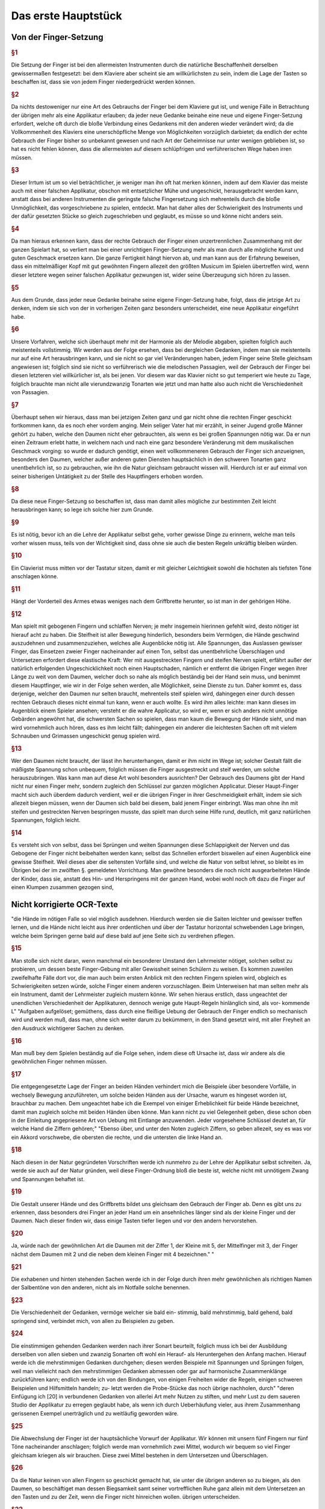 Das erste Hauptstück
====================

Von der Finger-Setzung
----------------------

.. rubric:: §1 

Die Setzung der Finger ist bei den allermeisten Instrumenten durch die natürliche Beschaffenheit derselben gewissermaßen festgesetzt: bei dem Klaviere aber scheint sie am willkürlichsten zu sein, indem die Lage der Tasten so beschaffen ist, dass sie von jedem Finger niedergedrückt werden können. 

.. rubric:: §2

Da nichts destoweniger nur eine Art des Gebrauchs der Finger bei dem Klaviere gut ist, und wenige Fälle in Betrachtung der übrigen mehr als eine Applikatur erlauben; da jeder neue Gedanke beinahe eine neue und eigene Finger-Setzung erfordert, welche oft durch die bloße Verbindung eines Gedankens mit den anderen wieder verändert wird; da die Vollkommenheit des Klaviers eine unerschöpfliche Menge von Möglichkeiten vorzüglich darbietet; da endlich der echte Gebrauch der Finger bisher so unbekannt gewesen und nach Art der Geheimnisse nur unter wenigen geblieben ist, so hat es nicht fehlen können, dass die allermeisten auf diesem schlüpfrigen und verführerischen Wege haben irren müssen. 

.. rubric:: §3

Dieser Irrtum ist um so viel beträchtlicher, je weniger man ihn oft hat merken können, indem auf dem Klavier das meiste auch mit einer falschen Applikatur, obschon mit entsetzlicher Mühe und ungeschickt, herausgebracht werden kann, anstatt dass bei anderen Instrumenten die geringste falsche Fingersetzung sich mehrenteils durch die bloße Unmöglichkeit, das vorgeschriebene zu spielen, entdeckt. 
Man hat daher alles der Schwierigkeit des Instruments und der dafür gesetzten Stücke so gleich zugeschrieben und geglaubt, es müsse so und könne nicht anders sein.

.. rubric:: §4
    
Da man hieraus erkennen kann, dass der rechte Gebrauch der Finger einen unzertrennlichen Zusammenhang mit der ganzen Spielart hat, so verliert man bei einer unrichtigen Finger-Setzung mehr als man durch alle mögliche Kunst und guten Geschmack ersetzen kann. 
Die ganze Fertigkeit hängt hiervon ab, und man kann aus der Erfahrung beweisen, dass ein mittelmäßiger Kopf mit gut gewöhnten Fingern allezeit den größten Musicum im Spielen übertreffen wird, wenn dieser letztere wegen seiner falschen Applikatur gezwungen ist, wider seine Überzeugung sich hören zu lassen. 

.. rubric:: §5
    
Aus dem Grunde, dass jeder neue Gedanke beinahe seine eigene Finger-Setzung habe, folgt, dass die jetzige Art zu denken, indem sie sich von der in vorherigen Zeiten ganz besonders unterscheidet, eine neue Applikatur eingeführt habe. 

.. rubric:: §6

Unsere Vorfahren, welche sich überhaupt mehr mit der Harmonie als der Melodie abgaben, spielten folglich auch meistenteils vollstimmig.
Wir werden aus der Folge ersehen, dass bei dergleichen Gedanken, indem man sie meistenteils nur auf eine Art herausbringen kann, und sie nicht so gar viel Veränderungen haben, jedem Finger seine Stelle gleichsam angewiesen ist; 
folglich sind sie nicht so verführerisch wie die melodischen Passagien, weil der Gebrauch der Finger bei diesen letzteren viel willkürlicher ist, als bei jenen. 
Vor diesem war das Klavier nicht so gut temperiert wie heute zu Tage, folglich brauchte man nicht alle vierundzwanzig Tonarten wie jetzt und man hatte also auch nicht die Verschiedenheit von Passagien.

.. index::
    single: Daumen; Spiel ohne
    single: Daumen

.. rubric:: §7
    
Überhaupt sehen wir hieraus, dass man bei jetzigen Zeiten ganz und gar nicht ohne die rechten Finger geschickt fortkommen kann, da es noch eher vordem anging. 
Mein seliger Vater hat mir erzählt, in seiner Jugend große Männer gehört zu haben, welche den Daumen nicht eher gebrauchten, als wenn es bei großen Spannungen nötig war. 
Da er nun einen Zeitraum erlebt hatte, in welchem nach und nach eine ganz besondere Veränderung mit dem musikalischen Geschmack vorging: so wurde er dadurch genötigt, einen weit vollkommeneren Gebrauch der Finger sich anzueignen, besonders den Daumen, welcher außer anderen guten Diensten hauptsächlich in den schweren Tonarten ganz unentbehrlich ist, so zu gebrauchen, wie ihn die Natur gleichsam gebraucht wissen will. 
Hierdurch ist er auf einmal von seiner bisherigen Untätigkeit zu der Stelle des Hauptfingers erhoben worden.

.. rubric:: §8
    
Da diese neue Finger-Setzung so beschaffen ist, dass man damit alles mögliche zur bestimmten Zeit leicht herausbringen kann; so lege ich solche hier zum Grunde. 

.. rubric:: §9

Es ist nötig, bevor ich an die Lehre der Applikatur selbst gehe, vorher gewisse Dinge zu erinnern, welche man teils vorher wissen muss, teils von der Wichtigkeit sind, dass ohne sie auch die besten Regeln unkräftig bleiben würden.

.. rubric:: §10
    
Ein Clavierist muss mitten vor der Tastatur sitzen, damit er mit gleicher Leichtigkeit sowohl die höchsten als tiefsten Töne anschlagen könne.

.. rubric:: §11
    
Hängt der Vorderteil des Armes etwas weniges nach dem Griffbrette herunter, so ist man in der gehörigen Höhe.

.. index::
    single: Grimassen
    single: Daumen
    single: Finger; runde
    single: Finger; lange
    single: Daumen; Entfernung der anderen Finger vom

.. _part1_paragraph_12:

.. rubric:: §12
    
Man spielt mit gebogenen Fingern und schlaffen Nerven; je mehr insgemein hierinnen gefehlt wird, desto nötiger ist hierauf acht zu haben. 
Die Steifheit ist aller Bewegung hinderlich, besonders beim Vermögen, die Hände geschwind auszudehnen und zusammenzuziehen, welches alle Augenblicke nötig ist. 
Alle Spannungen, das Auslassen gewisser Finger, das Einsetzen zweier Finger nacheinander auf einen Ton, selbst das unentbehrliche Überschlagen und Untersetzen erfordert diese elastische Kraft: 
Wer mit ausgestreckten Fingern und steifen Nerven spielt, erfährt außer der natürlich erfolgenden Ungeschicklichkeit noch einen Hauptschaden, nämlich er entfernt die übrigen Finger wegen ihrer Länge zu weit von dem Daumen, welcher doch so nahe als möglich beständig bei der Hand sein muss, und benimmt diesem Hauptfinger, wie wir in der Folge sehen werden, alle Möglichkeit, seine Dienste zu tun. 
Daher kommt es, dass derjenige, welcher den Daumen nur selten braucht, mehrenteils steif spielen wird, dahingegen einer durch dessen rechten Gebrauch dieses nicht einmal tun kann, wenn er auch wollte. 
Es wird ihm alles leichte: man kann dieses im Augenblick einem Spieler ansehen; versteht er die wahre Applicatur, so wird er, wenn er sich anders nicht unnötige Gebärden angewöhnt hat, die schwersten Sachen so spielen, dass man kaum die Bewegung der Hände sieht, und man wird vornehmlich auch hören, dass es ihm leicht fällt; dahingegen ein anderer die leichtesten Sachen oft mit vielem Schnauben und Grimassen ungeschickt genug spielen wird.

.. rubric:: §13

Wer den Daumen nicht braucht, der lässt ihn herunterhangen, damit er ihm nicht im Wege ist; solcher Gestalt fällt die mäßigste Spannung schon unbequem, folglich müssen die Finger ausgestreckt und steif werden, um solche herauszubringen. 
Was kann man auf diese Art wohl besonders ausrichten? 
Der Gebrauch des Daumens gibt der Hand nicht nur einen Finger mehr, sondern zugleich den Schlüssel zur ganzen möglichen Applicatur. Dieser Haupt-Finger macht sich auch überdem dadurch verdient, weil er die übrigen Finger in ihrer Geschmeidigkeit erhält, indem sie sich allezeit biegen müssen, wenn der Daumen sich bald bei diesem, bald jenem Finger einbringt. 
Was man ohne ihn mit steifen und gestreckten Nerven bespringen musste, das spielt man durch seine Hilfe rund, deutlich, mit ganz natürlichen Spannungen, folglich leicht.

.. rubric:: §14

Es versteht sich von selbst, dass bei Sprüngen und weiten Spannungen diese Schlappigkeit der Nerven und das Gebogene der Finger nicht beibehalten werden kann; selbst das Schnellen erfordert bisweilen auf einen Augenblick eine gewisse Steifheit.
Weil dieses aber die seltensten Vorfälle sind, und welche die Natur von selbst lehret, so bleibt es im Übrigen bei der im zwölften §. gemeldeten Vorrichtung. Man gewöhne besonders die noch nicht ausgearbeiteten Hände der Kinder, dass sie, anstatt des Hin- und Herspringens mit der ganzen Hand, wobei wohl noch oft dazu die Finger auf einen Klumpen zusammen gezogen sind,

Nicht korrigierte OCR-Texte
----------------------------


"die Hände im nötigen Falle so viel möglich ausdehnen. Hierdurch werden sie die Saiten leichter und gewisser treffen lernen, und die Hände nicht leicht aus ihrer ordentlichen und über der Tastatur horizontal schwebenden Lage bringen, welche beim Springen gerne bald auf diese bald auf jene Seite sich zu verdrehen pflegen.


.. rubric:: §15

Man stoße sich nicht daran, wenn manchmal ein besonderer Umstand den Lehrmeister nötiget, solchen selbst zu probieren, um dessen beste Finger-Gebung mit aller Gewissheit seinen Schülern zu weisen. Es kommen zuweilen zweifelhafte Fälle dort vor, die man auch beim ersten Anblick mit den rechten Fingern spielen wird, obgleich es Schwierigkeiten setzen würde,
solche Finger einem anderen vorzuschlagen. Beim Unterweisen hat man selten mehr als ein Instrument, damit der Lehrmeister zugleich mustern könne. Wir 
sehen hieraus erstlich, dass ungeachtet der unendlichen Verschiedenheit der Applikaturen, dennoch wenige gute Haupt-Regeln hinlänglich sind, als vor- kommende L"
"Aufgaben aufgelöset; gemüthens, dass durch eine fleißige Uebung der Gebrauch der Finger endlich so mechanisch wird und werden muß, dass man, ohne sich weiter darum zu bekümmern, in den Stand gesetzt wird, mit aller Freyheit an den Ausdruck wichtigerer Sachen zu denken.


.. rubric:: §16

Man muß bey dem Spielen beständig auf die Folge sehen, indem diese oft Ursache ist, dass wir andere als die gewöhnlichen Finger nehmen müssen. 

.. rubric:: §17

Die entgegengesetzte Lage der Finger an beiden Händen verhindert mich die Beispiele über besondere Vorfälle, in wechsely Bewegung anzuführeten, um solche beiden Händen aus der Ursache, warum es hingeset worden ist, brauchbar zu machen. Dem ungeachtet habe ich die Exempel von einiger Erheblichkeit für beide Hände bezeichnet, damit man zugleich solche mit beiden Händen üben könne. Man kann nicht zu viel Gelegenheit geben, diese schon oben in der Einleitung angepriesene Art von Uebung mit Eintlange anzuwenden. Jeder vorgesehene Schlüssel deutet an, für welche Hand die Ziffern gehören;"
"Ebenso über, und unter den Noten zugleich Ziffern, so geben allezeit, sey es was vor ein Akkord vorschwebe, die obersten die rechte, und die untersten die linke Hand an. 

.. rubric:: §18

Nach diesen in der Natur gegründeten Vorschriften werde ich nunmehro zu der Lehre der Applikatur selbst schreiten. Ja, werde sie auch auf der Natur gründen, weil diese Finger-Ordnung bloß die beste ist, welche nicht mit unnötigem Zwang und Spannungen behaftet ist.



.. rubric:: §19

Die Gestalt unserer Hände und des Griffbretts bildet uns gleichsam den Gebrauch der Finger ab. Denn es gibt uns zu erkennen, dass besonders drei Finger an jeder Hand um ein ansehnliches länger sind als der kleine Finger und der Daumen. Nach dieser finden wir, dass einige Tasten tiefer liegen und vor den andern hervorstehen.


.. rubric:: §20

Ja, würde nach der gewöhnlichen Art die Daumen mit der Ziffer 1, der Kleine mit 5, der Mittelfinger mit 3, der Finger nächst dem Daumen mit 2 und die neben dem kleinen Finger mit 4 bezeichnen."
"

.. rubric:: §21

Die exhabenen und hinten stehenden Sachen werde ich in der Folge durch ihren mehr gewöhnlichen als richtigen Namen der Salbentöne von den
anderen, nicht als im Notfalle solche benennen.



.. rubric:: §23

Die Verschiedenheit der Gedanken, vermöge welcher sie bald ein-
stimmig, bald mehrstimmig, bald gehend, bald springend sind, verbindet mich, von allen zu Beispielen zu geben.



.. rubric:: §24

Die einstimmigen gehenden Gedanken werden nach ihrer Sonart
beurteilt, folglich muss ich bei der Ausbildung derselben von allen sieben und
zwanzig Sonarten oft wohl ein Herauf- als Heruntergehen den Anfang machen.
Hierauf werde ich die mehrstimmigen Gedanken durchgehen; diesen werden
Beispiele mit Spannungen und Sprüngen folgen, weil man vielleicht nach den
mehrstimmigen Gedanken abmessen oder gar auf harmonische Zusammenklänge
zurückführen kann; endlich werde ich von den Bindungen, von einigen Freiheiten
wider die Regeln, einigen schweren Beispielen und Hilfsmitteln handeln; zu-
letzt werden die Probe-Stücke das noch übrige nachholen, durch"
"deren Einfügung
ich [20] in verbundenen Gedanken von allerlei Art mehr Nutzen zu stiften,
und mehr Lust zu dem saueren Studio der Applikatur zu erregen geglaubt habe,
als wenn ich durch Ueberhäufung vieler, aus ihrem Zusammenhang gerissenen Exempel unerträglich und zu weitläufig geworden wäre.


.. rubric:: §25

Die Abwechslung der Finger ist der hauptsächliche Vorwurf der Applikatur. Wir können mit unsern fünf Fingern nur fünf Töne nacheinander anschlagen; folglich werde man vornehmlich zwei Mittel, wodurch wir bequem so viel Finger gleichsam kriegen als wir brauchen. Diese zwei Mittel bestehen in dem Untersetzen und Überschlagen.


.. rubric:: §26

Da die Natur keinen von allen Fingern so geschickt gemacht hat, sie unter die übrigen anderen so zu biegen, als den Daumen, so beschäftiget man dessen Biegsamkeit samt seiner vortrefflichen Ruhe ganz allein mit dem Untersetzen an den Tasten und zu der Zeit, wenn die Finger nicht hinreichen wollen.
übrigen unterscheiden. 

.. rubric:: §22

Aus der
im 

.. rubric:: §19

gedachten Abbildung"
"Folgt natürlicher Weise, dass diese beiden Töne eigentlich für die 3 längsten Finger gehören. Hieraus entsteht die erste Hauptregel, dass der kleine Finger selten und die Daumen
27. S. Das Überschlagen geschiehet von den anderen Fingern und wird

14 Das erste Hauptstück.
dadurch erleichtert, indem ein größerer Finger über einen kleineren oder den Daumen geschlagen wird, wenn es gleichfalls an Fingern fehlen will. Dieses Überschlagen muss durch die Hebung auf eine gewisse Art ohne Verdrehung geschehen.
28. S. Das Übersetzen des Daumens nach dem kleinen Finger, das Überschlagen des zweiten Fingers über den dritten, des dritten über den vierten, des vierten über den kleinen, in gleicher Weise des kleinen Fingers über den Daumen ist bemerklich.


.. rubric:: §29

Den rechten Gebrauch dieser zwei Hilfsmittel werden wir aus
der Ordnung der Tonleitern aufs deutlichste ersehen. Dieses ist der Haupt-Nutzen dieser Vorschrift. In gewissen Passagen durch die Tonleitern, welche sich nicht eben oft anfangen und endigen, w"
"wie sie hier abgebildet sind, versteht [21] es sich von selbst, dass man wegen der Folge die Finger so einteilt, dass man just damit auskommt, ohne allezeit verbunden zu sein, denselben Finger eben auf die Taste zu legen und keinen anderen.
30. § - 60. § [G. 21-28 wendet der Verf. Diese „neue" Fingersetzung auf alle Skalen an und erläutert sie an zahlreichen Notenbeispielen, und zwar behandeln § 30-32 C-Dur, § 33-34 A-moll, § 35-36 G-Dur, § 37-38 E-moll, § 39-40 F-Dur,
§ 41-42 D-moll, § 43 B-Dur, § 44-45 G-moll, § 46-47 D-Dur, § 48-49 H-moll, § 50-51 A-Dur, § 52-53 Fis-moll, § 54-55 E-Dur und Cis-moll, § 56 H-Dur und Gis-moll, § 57 Fis-Dur und Es-moll, § 58 Des (Cis-)Dur und B-moll, § 59 As-Dur und F-moll, § 60 Es-Dur und C-moll.]


.. rubric:: §61

Wir sehen aus der Vorschrift dieser Skalen, dass der Daumen niemals auf einen halben Ton gesetzt wird, und dass er bald nach dem vierten Finger alleine, bald nach dem zweiten und dritten, bald nach dem vierten, zweiten, dritten und vierten Finger, niemals aber nach de"
"im Kleinen eingefest wird.
jede Skala sieben Stufen hat, und die Wiederholung jeder Skala, um bei einer Ordnung zu bleiben, ihrem Umfang ähnlich sein muss, so werde man, dass der Daumen gemeiniglich einmal nach den zweiten darauf folgenden Fingern und das andere Mal nach allen dreien eingesetzt wird; beim Aufsteigen mit der rechten Hand und beim Absteigen mit der linken heißt dieses untersetzen.
Übt man sich so lange, [29] bis der Daumen auf eine mechanische Art sich von selbst auf diese Weise am gehörigen Ort ein- und untersetzt; so hat man das meiste in der Finger-Setzung gewonnen.


.. rubric:: §62

Wir sehen ferner, dass das Überfallen bald mit dem zweiten Finger, bald mit dem zweiten und dritten, bald mit dem zweiten, dritten und vierten über den Daumen und mit dem dritten Finger über den vierten geschieht.
Wir werden in der Folge eine kleine Ausnahme finden, vermöge welcher mit gewissen Umständen erlaubt ist, einmal den vierten Finger über den kleinen zu schlagen; desgleichen werden wir den Fehler..."
"genheit der Manieren einen Fall bemerken, worinnen der dritte Finger nach dem zweiten, wohl zu merken, ein-

Von der Finger-Setzung.
15
gesetzt worden. Man muss dieses Einsetzen nicht mit dem Überlegen verwechseln. Überschlagen heißt: wenn ein Finger über den anderen gleichsam weggleitet, indem der andere noch über der Taste bleibt, welche er nieder- gedrückt hat; beim Einsetzen hingegen ist der andere Finger schon weg, und die Hand gerückt.
63.8. Endlich sehen wir bei dieser Abbildung der Tonleitern, dass die, ohne, oder mit den wenigsten Versetzungs-Zeichen, die meisten Veränderungen von Applikaturen erlauben, indem sowohl das Untersetzen als auch das Überschlagen angebracht; und dass die übrigen nur einseitigen Wechsel der Finger gestatten. Folglich sind die oft genannten leichten Tonarten (weil ihre Applikatur oft verschieden ist, und man beide Hilfsmittel zur rechten Zeit gebrauchen lernen muss, ohne sie zu verwirren; weil es nötig ist die einmal gewählte Ordnung in der Folge"
"beizubehalten, und man also wohl zu merken hat, wo der Daumen eingesetzt worden,) viel verführerischer und schwerer als die oft genannten schweren
Ton-Arten, indem sie nur eine Art von Finger-Gesang haben, als ob der Daumen durch die Hebung nirgends seinen ordentlichen Platz sich von selbst eindringen lernt. Diese letzten behalten den Rahmen der schweren nur aus der Ursache bei, weil entweder gar nicht, oder selten aus selbigen gespielt und ge-übt wird. Hierdurch bleibt ihre Schreib-Kunst so wohl als die Lage ihrer Saiten allezeit fremde. Durch die wahre Lehre und Anwendung der Finger-Ordnung werden uns also diese schweren Ton-Arten eben so leicht, als groß die Schwierigkeit war, auf eine falsche Zeit, besonders ohne Daumen oder den rechten Gebrauch desselben in solchen fortzukommen. Einer der größten Vorzüge des Klaviers, vermöge dessen man mit besonderer Leichtigkeit aus allen vier und zwanzig Ton-Arten spielen kann, ist also durch die Unwissenheit der rechten Applikatur verborgen geblieben.
"
"eben.


.. rubric:: §64

Das Übersetzen und Überfallen als das Haupt-Hilfsmittel in der Vermittelung der Finger müssen oft gebraucht werden, dass alle Töne dadurch gut zusammengehängt werden können. Deswegen ist in den Sonaten mit keinen oder wenigen Versetzungs-Zeichen bei gewissen Fällen das Überflagen des dritten Fingers über den vierten und des vierten über den Daumen besser und nützlicher, um alle möglichen Fehler zu vermeiden, als der
übrige Gebrauch des Überschlagens und das Untersetzen des Daumens, weil selbiger bei vorkommenden halben Tönen mehr Platz und folglich auch mehr
Bequemlichkeit hat, unter die anderen Finger durchzudringen, als bei einer Folge von lauter unten liegenden Tasten. Bei den Sonaten ohne Versetzungs-Zeichen geschieht dieses Überschlagen ohne Gefahr des Stolperns hintereinander; bei den anderen aber muss man wegen der halben Töne mehr Behutsamkeit brauchen.


.. rubric:: §65

Nach diesen Regeln und nach dem in selbigen befindlichen Gebrauch

 16 Das erste Hauptstück.
Der bendenden"
"Hilfsmittel werden alle einstimmige gebende Gebanden beurteilt. Von einigen hierbei besonderen Fällen und Schwierigkeiten wird zuletzt gehandelt werden.
66. S. - 75. §. [S. 31-34 behandeln den Fingersatz, bei Streichlängen, bei (67) Sekunden, (68) gebrochenen Sekunden, (69) Terzen, (70) gebrochenen Terzen, (71) einfachen und gebrochenen Quarten, (72) Quinten und Sexten, (73-75) Septimen und Oktaven.]
76. §. - 78. §. [S. 34-35 behandeln den Fingersatz bei Dreiklängen im Umfang einer (76) Quarte, (77) Quinte und (78) Sexte.]


.. rubric:: §79

S. 35 behandeln den Fingersatz bei Viertklängen.]
80. §. — 81. §. [S. 36 regeln den Gebrauch des vierten und fünften Fingers für bei auf einen bzw. zwei Halbtöne fallenden Zwischenstimmen mit beiden Stimmen.]
82. S. Da man alle Brechungen und springende Gebanden, soviel als es sein kann, auf diese mehrstimmige Unschläge zurückführt, so folgt hieraus, dass sie auch nach unserer vorgeschriebenen Fingersetzung gespielt und zugleich nach dem dabei angemerktem Ernst"
"werden müssen. Die aus den (37 bei Fig. LV. angezeigten Exempeln heraus gezogenen Gedanken werden meinen Lesern meine Meinung noch deutlicher machen.
[Tab. II.] Fig. LV.
03.8. Der gute Vortrag, sowohl als das vorhergegangene, erfordern bisweilen eine kleine Veränderung der Finger bei diesen Stellen. Besonders
findet man zuweilen bei gewissen von oben herunter gebrochenen Akkorden den dritten Finger bequemer als den vierten, ohngeachtet dieser letzte natürlicher bei demselben Akkorden, wenn sie auf einmal angeschlagen werden, eingesetzt wird (1).
[Tab. I] Sig. 1

 71
Wegen des guten Vortrags kann man oft von einem schwächeren Finger den Grad der Deutlichkeit nicht erwarten, welchen man von einem stärkeren gar leicht erhält, weil die Deutlichkeit überhaupt durch einen gleichen Druck vornehmlich mit hervor gebracht wird. Aus dieser Ursache haben ländliche keinen geringen Vorteil auf unserem Instrumente. Bei dem (2)
[Tab. II.] Fig. 2.
Exempel hat man die Teile wegen des vorherge"
"vergangenen f, mit dem dritten Finger genommen.


.. rubric:: §84

Da wir aus allem bisher Angeführten ersehen haben, dass vor allen andern Fingern besonders der rechte Gebrauch des Daumens sowohl in den gebenden als springenden, sowohl in den einstimmigen als mehrstimmigen Passagen von besonderer Erheblichkeit sei; so ist der Schaden umso viel größer, den einige, und zwar in unseren jetzigen Tagen, auswärts heraus gekommene Anweisungen zum Klavierspielen außer andern falschen Sachen besonders wegen dieses Punktes anrichten. Einer läßt den Gebrauch des Daumens gar weg; ein anderer geht desto unfreundlicher mit seinen Schülern um, er fordert nicht allein von ihnen, dass sie alle Finger ohne Unterschied und ohne die gehörige Ordnung auf allen Tasten herumflattern lassen, sie sollen sogar dieses auf einer Taste allein tun können. Der zweite gibt Schüler, welche nicht anders als durch Stolpern, Zufälle [38] und Erfahren der Finger fortkommen: Des andern Scholaren werden ohne Gott und Nutzen strapaziert, besonders m"
"aus bei ihnen alle Augenblick die Hand verstellt und verzogen werden, indem sie sogar in den Sonaten mit den meisten Versetzungszeichen ohne die geringste Not den Daumen auf die halben Töne schleppen; durch dieses Verdrehen kommen die anderen Finger aus ihrer natürlichen Stellung, sie können anders nicht als durch Zwang gebraucht werden, folglich fällt alle Gelassenheit, alle Geläufigkeit der Reihen weg, und die Finger werden steif.


.. rubric:: §85

Je verwirrter die Fingerübung bei den einstimmigen und gehenden Passagen vor den mehrstimmigen und springenden ist, wo wir aus den Skalen gesehen haben; desto weniger gefährlich ist sie bei diesen Anwendungen. Indem die gebundenen Töne aufs strengste nach der Vorschrift gehalten werden müssen, so pflegt daher selten mehr als eine Stelle, solche herauszubringen, möglich zu sein. Man muss also hierbei mehr Freiheiten erlauben, als sonst. Das Fortsetzen eines Fingers ohne Abwechslung, das Steigen des Daumens auf einen halben Ton und andere Hilfsmittel..."
"i bernad) bandeni (' ac , Ber uro.]
Von der Finger-Setzung.

18 Das erste Hauptstück.
werden, kann man ohne Bedenken brauchen. Da man also nicht leicht bei diesen Bedingungen irren kann, so mögen die wenigen Exempel bei Fig. LVI. hinlänglich sein.
(Tab. II.) Fig. LVI. 132
苺 #


.. rubric:: §86

Ich mache den Anfang der Ausführung einiger besonderer Exempel unter Fig. LVII.
[(Tab. II.) Fig. LVII. a)
c)
bei (a) das Überschlagen des zehnten, bei (b) des dritten und bei (c) des vierten Fingers über den Daumen zu Übungen zu zeigen. Bei Fig. LVIII.
[Tab. II.] Fig. LVIII.
sehen wir das Einsetzen des Daumens in springenden Passagien; man merke dies, dass allezeit nach dem Daumen der vierte Finger, und nach dem großen der kleine eingesetzt wird. [39]
a)
勾

Von der Finger-Setzung. 19


.. rubric:: §87

Eine der notwendigsten Freiheiten in der Applikatur ist das Auslassen gewisser Finger wegen der Folge. Die unter Fig. LIX. befindlichen Exempel zeigen dieses deutlich, unter welchen das mit (*) auf Tab. II. bezeichnete bewe"
"Hier ist der korrigierte Text:

---

Es ist, daß dieses Auslassen natürlicher sei, als die bei (*)(*) befindlichen Spannungen. In den Bässen kommt diese Notwendigkeit besonders oft vor.
Die natürliche Beweglichkeit des Daumens macht das bei (1) befindliche Exempel, alwo drei Finger ausgelassen werden, bequemer, als das bei (2), wo nur zwei Finger wegbleiben.
[Tab. II.] Fig. LIX.
8
(1)


.. rubric:: §88

Wenn in den Probe-Étüden zwei Ziffern nebeneinander über einer Note vorkommen, so wird der eingesetzte Finger, welchen die erste Ziffer anweiset, nicht eher aufgehoben, als bis der andere da ist, weil diese mit zweien Ziffern bezeichnete Note nur einmal angeschlagen werden darf, es sei denn, dass eine darüber befindliche Manier diese Note mehr als einmal zum Gebot bringet. Die Folge sowie Tab. III. Fig. LX. (a)
[Tab. III.] Fig. LX.
a) a)
b) b) 19:
Als die Ausübung einiger Manieren machen dieses Einsetzen zweier Finger hintereinander oft nötig; dann und wann ist auch eine Auslasshaltung daran schuld (b). Die Beweglichkeit des Daumens ist

---

Die Rechtschreibung wurde modernisiert, Grammatik und Ausdruck sind unverändert geblieben."
"zu diesem Zwecke vorzüglich geschickt. Dadurch dieses Hilfs-
(*)
[Sab. II.)

20. Das erste Hauptstück. 
Mittel oft gar leicht nicht ist, geschickt zu gebrauchen, oft hat es von Rechts wegen nur bei einer wenigstens etwas langen Note und im Falle der Oth statt. Diese Vorsicht merke man bei allen außerordentlichen Hilfsmitteln, welche teils von Natur teils wegen ihrer Seltenheit schwer sind und auch bleiben.
Darum erlaube solche seinen Schülern nicht eher, als bis entweder gar keine andere Möglichkeit mehr da ist, oder man müsste eine noch größere Unbequemlichkeit sich gefallen lassen. Aus dieser Ursache braucht Couperin, so gründlich derselbe sonst ist, zu oft und ohne Not diese Verlöten eines schon eingesetzten Fingers*). Ohne [40] Zweifel war der rechte Gebrauch des Daumens damals noch nicht völlig bekannt; man sieht dieses aus einigen von ihm
bezeichneten Beispielen, allwo er besonders bei Bindungen verfährt, anstatt den Daumen zu gebrauchen oder mit einem Finger fortzugehen, welches beides weniger"
"Leichter ist als dieses Hilfsmittel. Da der Daumen von unseren Vorfahren nur selten gebraucht wurde, so war er ihnen oft im Wege; folglich hatten sie manchmal zu viele Finger. Als man nachher solchen fleißiger zu gebrauchen anfing, so mengte sich die alte Art noch oft unter die neue und man hatte gleichsam noch nicht das Herz, den Daumen allezeit da, wo er hingehöret, einzusetzen.
Also empfinden wir dann und wann, ungeachtet des besseren Gebrauchs der Finger bei unserer Art von Musik, dass wir deren zu wenig haben. 89. Es muss man zuweilen erlauben, mit einem Finger, auch bei gebundenen Noten, fortzugeben. Am öftesten und leichtesten geschehet dieses, wenn man wegen der Folge von einem halben Tone in die nächste Taste mit dem Finger herunter gleitet. Man drückt hierdurch sehr bequem eine Schleifung aus, Sig.LXI.
[Tab. III.] Fig. LXI.

Da dieses Herabgleiten sehr leicht fällt, so kann es auch außer dieser Passage und in gesonderter Seit-Masse gebraucht werden als das Fortsetzen und Ablösen."
"Übrigens merke man besonders hierbei an, daß das Fortsetzen in gewissen Fällen eben so geschickt ist, gestossene Noten herauszubringen als gespielte. Von der ersten Art finden wir bald zu Anfang des Probe-Stücks aus dem fis-moll, und von der andern Art bei Sig. LVI. Tab. II. Exempel. Übrigens haben wir aus dem vorigen §. gehört, daß dieses Fortsetzen natürlicher sei, zumal der Bindungen, wenn man die Zahl hat, als das Ablösen.
*) In Couperins Klavierschule „L'art de toucher le clavecin", Datum 1717, dem ersten eigentlichen Lehrbuch des Klavierspiels. Dieser stumme Fingerwechsel auf einer Taste ist für Couperin gleich dem häufigeren Gebrauch des 5. Fingers beider Hände charakteristisch.

Von der Finger-Setzung. 


.. rubric:: §90

Wenn ein Ton öfter als einmal hintereinander in mäßiger Geschwindigkeit vorkommt, so wird mit den Fingern [41] nicht abgewechselt, wohl aber bei dergleichen schnellen Noten. Man gebraucht hierzu nur stets einen Finger auf einmal. Der kleine ist hierzu der ungeschickteste, weil ihm..."
"wegen seiner Schwäche das Schnellen, welches hierzu erfordert wird, [aber fällt. Dieses Schnellen entsteht dadurch, indem jeder Finger so hurtig als möglich von der Taste abgleiten muss, damit jedes Einsetzen deutlich gehört werden könne. Auf dem Clavichord bringt man am leichtesten diese Art von Passagen heraus.


.. rubric:: §91

Bei etwas langsamen mehr als einmal hintereinander vorkommenden ein und derselben Tönen kann man diesen besonderen Vorteil sich zu Nutzen machen, dass man das letzte Mal denjenigen Finger einsetzt, den die Folge haben muss.
Ein Beispiel hiervon findet man bei Fig. LXII.
[Tab. III] Fig. LXI,
Dieser Umstand ereignet sich besonders bei der linken Hand oft.


.. rubric:: §92

Wenn in den Tonarten mit vielen halben Tönen Passagen vorkommen, welche nicht von der Weite sind, dass nach untergesetztem Daumen der gewöhnliche Finger, wegen der sonst ordentlich darauf folgenden Töne, muss gesetzt werden, so nimmt man nach dem Daumen den Finger, welcher vor dem Daumen da war. Die Ursache hiervon ist diese, weil"
"Man hierdurch die Hand in einer Lage behält, anstatt dass es unbequem fallen würde, wegen eines fest vorgegebenen Tones die ganze Hand zu rücken. Diese Regel gilt nur so lange, als bloß ein Ton nach Einsetzung des Daumens darauf folgt; folgen aber mehrere, so braucht man die Finger in ihrer gebührigen Ordnung. Von derlei Satz finden wir Beispiele unter Fig. LXIII.
[Tab. III.] Fig. LXIII.

22 Das erste Hauptstück.
Einige brauchen diese Art von Applikatur bei Passagen, wo noch große Töne nach dem Daumen folgen, welche ganz oben über den bereits genannten Beispielen stehen; sie ist nicht eben unrecht, ich glaube aber, dass man verpflichtet ist zu tun, was man in wenigen Veränderungen ohne Unbequemlichkeit verrichten kann.


.. rubric:: §93

In den Probe-Stücken findet sich ein paar Stellen, wo wider die gegebene Regel, in einer einzelnen Stimme der kleine Finger gebraucht wird an einem Orte, wo die Weite der Passage nicht mit ihm zu Ende geht. Die Abbildung jener Passagen findet sich bei Fig."
". LXIV.
(Sab. III.] Sig. LXIV.
Der erste Fall ist durch das mäßige Zeit-Maß der Takte zu entschuldigen. Man darf dieses Überschlagen nicht anders gebrauchen, als wenn der vierte längere Finger über den auf einer der untersten Tasten liegenden kleinen, auf einen halben Ton ziemlich bequem durch eine kleine Wendung der Hand herüberziehen kann, und dieses muss nur einmal und nicht öfter hintereinander geschehen. Der andere Fall ist ein Zeichen der nötigen Zusammenfügung der Hand und wird
Da das Zeit-Maß des
Gebens etwas getatset herabgesetzt werden kann, als dieses Zusammenziehen. Die Hand wird bei diesem Falle ebenfalls etwas wenig nach der rechten Seite gewendet. Das Einsetzen in eben demselben Stück auf einer kürzeren Note vor einer Manier, hat nicht vermieden werden können, oder man hätte einen ungewissen Sprung wagen müssen. Wir werden dieses aus der Erklärung dieser Manier deutlicher begreifen.
94. S. In Etüden von drei und mehr"
"ern Stimmen, wo jede Stimme ihren ausdrücklichen Bezug behält, ereignen sich dann und wann Fälle, wo beide Hände wechseln müssen, wenn die Gattung der Noten genau beobachtet werden soll, obgleich nach dem Noten-Plane der Gang nur einer Hand allein zu gehören scheint. Fig. LXV. [43].
[Tab. III.] Fig. LXV.
a)
bde

Von der Finger-Gebung. 23


.. rubric:: §95

16.43 verweist auf das Übungsbeispiel Fig. LXVI, für Interfeten, Überschlagungen bei lauter gehenden Noten oder eingemischten Sprüngen und den Gebrauch des kleinen Fingers.


.. rubric:: §96

In gewissen Fällen, wo man leicht ungewiß hätte sein oder gar irren können, welche Noten mit dieser oder jener Hand müssen gespielt werden, habe ich die für die rechte den Strich in die Höhe und die für die linke den Strich herunter ziehen lassen. Wenn wegen Mangel des Raums einige Noten in den Mittelstimmen nicht besonders geschwänzt worden sind, so muss man ihre Geltung und Zuschaltung nach der Einteilung anderer mit ihnen zugleich anschlagenden Mittel- oder Grundstimmen-"
"Noten beurteilen. Da ich in der Schreib-Art der Probe-Etüde hauptsächlich darauf gegeben habe, dass den Anfängern so viel möglich eine Erleichterung verschafft und alle Gelegenheit benommen werde, die Hände gegen die ihnen zu- kommenden Noten zu verwirren, so wird es niemand Wunder nehmen, wenn manchmal die Geltung jeder Note und der Gang jeder Stimme nicht ausdrücklich so, wie man wohl sonsten zu tun pflegt, angedeutet worden. Ein Kenner wird dem ohngeachtet gar leicht den Gesang jeder Stimme und die Geltung jeder Note auseinander finden können; in den Probe-Etüden aus dem Buche und aus dem zweiten Band ereignet sich diese Tatsache zu diesem § einige Male.



.. rubric:: §97

Man findet unter gedachten Probe-Etüden eines, wo die Hände über- schlagen werden müssen. So habe auch diese natürliche Schwierigkeit nicht vorbeigehen wollen, welche seit kurzem erst wieder anfängt, etwas weniger gebraucht zu werden. Durch die Verteilung des Schlüssels habe ich hierbei jeder Hand das Ihrige angemessen; außerdem pflegt man au"
"durch hinzugefügte Wörter dieses zu tun. Man findet oft dergleichen Stücke, wo der Schreiber davon ohne Not diese überflüssigen Ablagen der Hände haben will. Man ist alsdann daran nicht gebunden, sondern ziehet den natürlichen Gebrauch der Hände dieser Gaudelet vor. Dem ohngeachtet ist diese Art zu spielen gar nicht zu verwerfen, insofern sie unser Instrument noch vollkommener macht, und dadurch gute neue Gedanken heraus gebracht werden können. Nur müssen sie so beschaffen sein, daß sie ohne Überlagerungen entweder gar nicht, oder sehr unbequem gespielt werden können, indem der Gesang jeder Stimme bald durch solche Ablagen verstümmelt, bald gar zerrissen wird. Außer-
dem ist es meistens dergleichen Bergbilder, welche bloß unerfahrene blenden; denn ein Kenner weiß gar wohl, daß diese Überlagerungen allein betrachtet außer einer kleinen Fingergewohnheit, welche bald überwunden ist, gar nichts ferneres an sich hat, ob wir schon aus der Erfahrung wissen, daß...

werden sehr gute und auch faire Sachen auf diese Art gespielt worden sein.
98. § - 99. § [G. 4 bemerkt, Dass (98) der Fingersatz bei den Manieren mit folgenden Hauptstück abgehandelt werde, dass manchmal die Fingersatz-Ziffern bei einigen, durch kleine Noten angedeuteten Manieren, weggeblieben seien, da man sie von der folgenden, begriffenen Hauptnote aus bestimmen könne und verweist (99) auf die angehängten Probearbeiten].
